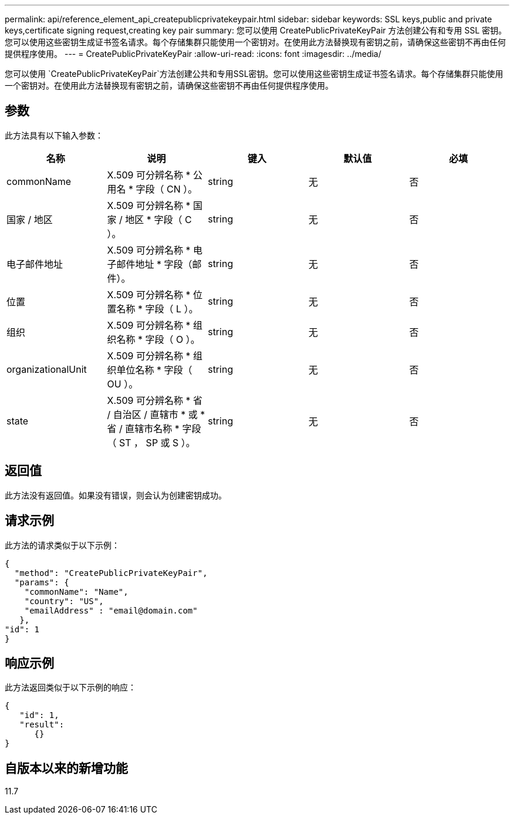 ---
permalink: api/reference_element_api_createpublicprivatekeypair.html 
sidebar: sidebar 
keywords: SSL keys,public and private keys,certificate signing request,creating key pair 
summary: 您可以使用 CreatePublicPrivateKeyPair 方法创建公有和专用 SSL 密钥。您可以使用这些密钥生成证书签名请求。每个存储集群只能使用一个密钥对。在使用此方法替换现有密钥之前，请确保这些密钥不再由任何提供程序使用。 
---
= CreatePublicPrivateKeyPair
:allow-uri-read: 
:icons: font
:imagesdir: ../media/


[role="lead"]
您可以使用 `CreatePublicPrivateKeyPair`方法创建公共和专用SSL密钥。您可以使用这些密钥生成证书签名请求。每个存储集群只能使用一个密钥对。在使用此方法替换现有密钥之前，请确保这些密钥不再由任何提供程序使用。



== 参数

此方法具有以下输入参数：

|===
| 名称 | 说明 | 键入 | 默认值 | 必填 


 a| 
commonName
 a| 
X.509 可分辨名称 * 公用名 * 字段（ CN ）。
 a| 
string
 a| 
无
 a| 
否



 a| 
国家 / 地区
 a| 
X.509 可分辨名称 * 国家 / 地区 * 字段（ C ）。
 a| 
string
 a| 
无
 a| 
否



 a| 
电子邮件地址
 a| 
X.509 可分辨名称 * 电子邮件地址 * 字段（邮件）。
 a| 
string
 a| 
无
 a| 
否



 a| 
位置
 a| 
X.509 可分辨名称 * 位置名称 * 字段（ L ）。
 a| 
string
 a| 
无
 a| 
否



 a| 
组织
 a| 
X.509 可分辨名称 * 组织名称 * 字段（ O ）。
 a| 
string
 a| 
无
 a| 
否



 a| 
organizationalUnit
 a| 
X.509 可分辨名称 * 组织单位名称 * 字段（ OU ）。
 a| 
string
 a| 
无
 a| 
否



 a| 
state
 a| 
X.509 可分辨名称 * 省 / 自治区 / 直辖市 * 或 * 省 / 直辖市名称 * 字段（ ST ， SP 或 S ）。
 a| 
string
 a| 
无
 a| 
否

|===


== 返回值

此方法没有返回值。如果没有错误，则会认为创建密钥成功。



== 请求示例

此方法的请求类似于以下示例：

[listing]
----
{
  "method": "CreatePublicPrivateKeyPair",
  "params": {
    "commonName": "Name",
    "country": "US",
    "emailAddress" : "email@domain.com"
   },
"id": 1
}
----


== 响应示例

此方法返回类似于以下示例的响应：

[listing]
----
{
   "id": 1,
   "result":
      {}
}
----


== 自版本以来的新增功能

11.7
